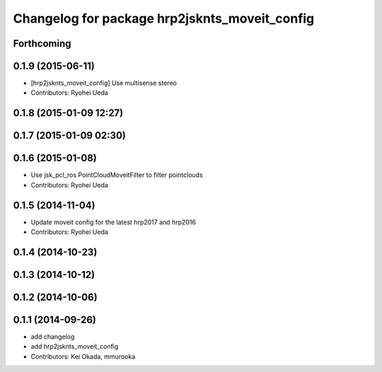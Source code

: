 ^^^^^^^^^^^^^^^^^^^^^^^^^^^^^^^^^^^^^^^^^^^^^^
Changelog for package hrp2jsknts_moveit_config
^^^^^^^^^^^^^^^^^^^^^^^^^^^^^^^^^^^^^^^^^^^^^^

Forthcoming
-----------

0.1.9 (2015-06-11)
------------------
* [hrp2jsknts_moveit_config] Use multisense stereo
* Contributors: Ryohei Ueda

0.1.8 (2015-01-09 12:27)
------------------------

0.1.7 (2015-01-09 02:30)
------------------------

0.1.6 (2015-01-08)
------------------
* Use jsk_pcl_ros PointCloudMoveitFilter to filter pointclouds
* Contributors: Ryohei Ueda

0.1.5 (2014-11-04)
------------------
* Update moveit config for the latest hrp2017 and hrp2016
* Contributors: Ryohei Ueda

0.1.4 (2014-10-23)
------------------

0.1.3 (2014-10-12)
------------------

0.1.2 (2014-10-06)
------------------

0.1.1 (2014-09-26)
------------------
* add changelog
* add hrp2jsknts_moveit_config
* Contributors: Kei Okada, mmurooka
